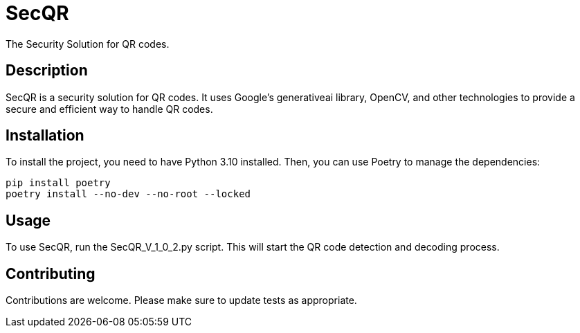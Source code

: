 = SecQR
:toc: macro
:toc-title:

The Security Solution for QR codes.

== Description

SecQR is a security solution for QR codes. It uses Google's generativeai library, OpenCV, and other technologies to provide a secure and efficient way to handle QR codes.

== Installation

To install the project, you need to have Python 3.10 installed. Then, you can use Poetry to manage the dependencies:

```sh
pip install poetry
poetry install --no-dev --no-root --locked
```

== Usage

To use SecQR, run the SecQR_V_1_0_2.py script. This will start the QR code detection and decoding process.

== Contributing

Contributions are welcome. Please make sure to update tests as appropriate.